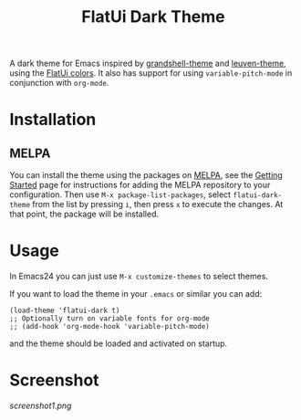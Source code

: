 #+TITLE: FlatUi Dark Theme

A dark theme for Emacs inspired by [[https://github.com/steckerhalter/grandshell-theme][grandshell-theme]] and [[https://github.com/fniessen/emacs-leuven-theme][leuven-theme]], using the [[https://flatuicolors.com/][FlatUi colors]].  It also has support for using ~variable-pitch-mode~ in conjunction with ~org-mode~.

[[https://melpa.org/#/flatui-dark-theme][file:https://melpa.org/packages/flatui-dark-theme-badge.svg]]
* Installation
** MELPA

You can install the theme using the packages on [[https://melpa.org/][MELPA]], see the [[https://melpa.org/#/getting-started][Getting Started]] page for instructions for adding the MELPA repository to your configuration.  Then use ~M-x package-list-packages~, select ~flatui-dark-theme~ from the list by pressing ~i~, then press ~x~ to execute the changes. At that point, the package will be installed.

* Usage

In Emacs24 you can just use ~M-x customize-themes~ to select themes.

If you want to load the theme in your ~.emacs~ or similar you can add:

#+BEGIN_SRC elisp
(load-theme 'flatui-dark t)
;; Optionally turn on variable fonts for org-mode
;; (add-hook 'org-mode-hook 'variable-pitch-mode)
#+END_SRC

and the theme should be loaded and activated on startup.

* Screenshot
#+CAPTION: FlatUI Dark screenshot
[[screenshot1.png]]
